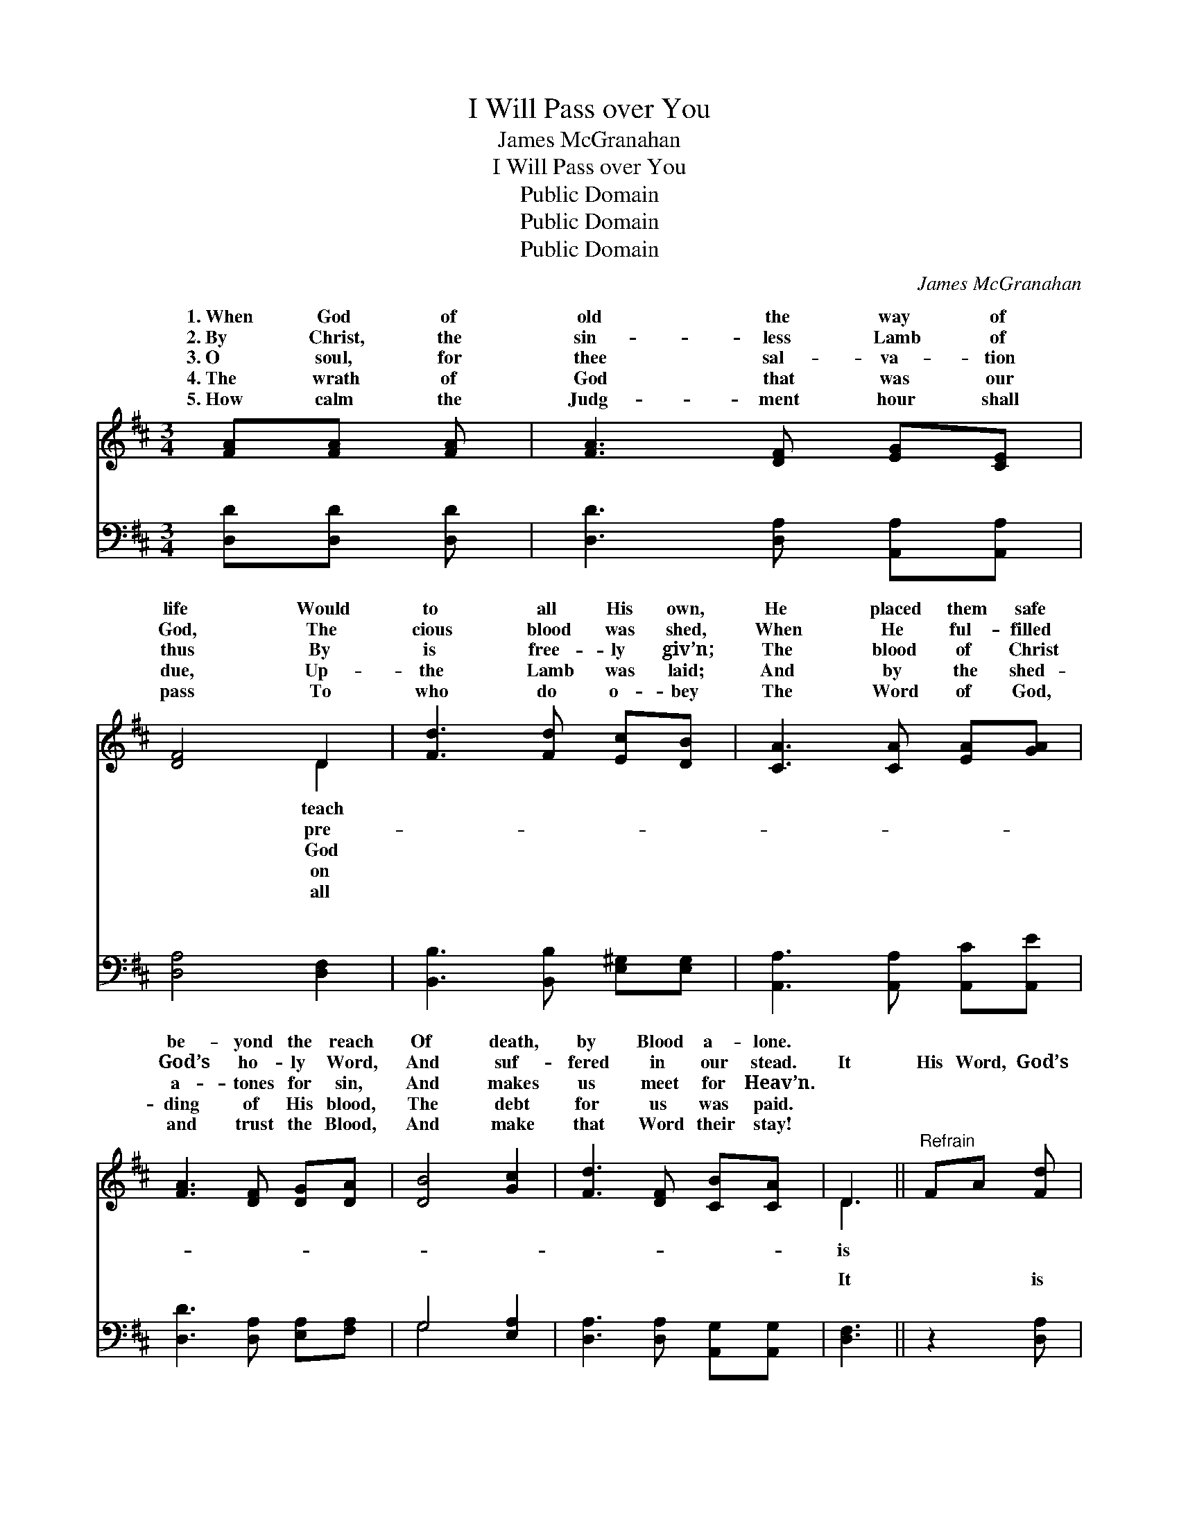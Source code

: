 X:1
T:I Will Pass over You
T:James McGranahan
T:I Will Pass over You
T:Public Domain
T:Public Domain
T:Public Domain
C:James McGranahan
Z:Public Domain
%%score ( 1 2 ) ( 3 4 )
L:1/8
M:3/4
K:D
V:1 treble 
V:2 treble 
V:3 bass 
V:4 bass 
V:1
 [FA][FA] [FA] | [FA]3 [DF] [EG][CE] | [DF]4 D2 | [Fd]3 [Fd] [Ec][DB] | [CA]3 [CA] [EA][GA] | %5
w: 1.~When God of|old the way of|life Would|to all His own,|He placed them safe|
w: 2.~By Christ, the|sin- less Lamb of|God, The|cious blood was shed,|When He ful- filled|
w: 3.~O soul, for|thee sal- va- tion|thus By|is free- ly giv’n;|The blood of Christ|
w: 4.~The wrath of|God that was our|due, Up-|the Lamb was laid;|And by the shed-|
w: 5.~How calm the|Judg- ment hour shall|pass To|who do o- bey|The Word of God,|
 [FA]3 [DF] [DG][DA] | [DB]4 [Gc]2 | [Fd]3 [DF] [CB][CA] | D3 ||"^Refrain" FA [Fd] | %10
w: be- yond the reach|Of death,|by Blood a- lone.|||
w: God’s ho- ly Word,|And suf-|fered in our stead.|It|His Word, God’s|
w: a- tones for sin,|And makes|us meet for Heav’n.|||
w: ding of His blood,|The debt|for us was paid.|||
w: and trust the Blood,|And make|that Word their stay!|||
 (GG G)G c[GB] | (FF F2) [FA]2 | [EA]3 [FA] [GA][GA] | [FA]3 F A[Fd] | (GG G)G c>[GB] | %15
w: |||||
w: pre- * * cious Word, It|for- * * ev-|true; “When I the|Lord shall see the|blood, * * I will pass|
w: |||||
w: |||||
w: |||||
 (G>F F) z [Ad]2 | [Gd]2 z [Gd] [Gc][Ge] | [Fd]3 |] %18
w: |||
w: ver * * you.”|||
w: |||
w: |||
w: |||
V:2
 x3 | x6 | x4 D2 | x6 | x6 | x6 | x6 | x6 | D3 || x3 | c3 x3 | A4 x2 | x6 | x6 | c3 x3 | A3 x3 | %16
w: ||teach||||||||||||||
w: ||pre-||||||is||stands|er|||o-||
w: ||God||||||||||||||
w: ||on||||||||||||||
w: ||all||||||||||||||
 x6 | x3 |] %18
w: ||
w: ||
w: ||
w: ||
w: ||
V:3
 [D,D][D,D] [D,D] | [D,D]3 [D,A,] [A,,A,][A,,A,] | [D,A,]4 [D,F,]2 | %3
w: ~ ~ ~|~ ~ ~ ~|~ ~|
 [B,,B,]3 [B,,B,] [E,^G,][E,G,] | [A,,A,]3 [A,,A,] [A,,C][A,,E] | [D,D]3 [D,A,] [E,A,][F,A,] | %6
w: ~ ~ ~ ~|~ ~ ~ ~|~ ~ ~ ~|
 G,4 [E,A,]2 | [D,A,]3 [D,A,] [A,,G,][A,,G,] | [D,F,]3 || z2 [D,A,] | %10
w: ~ ~|~ ~ ~ ~|It|is|
 [E,A,][E,A,] [E,A,] z2 [A,,C] | [D,D][D,D] [D,D]2 [F,D]2 | [G,C]3 [F,D] [E,E][A,,E] | %13
w: His Word, God’s pre-|cious Word, ~ ~|~ ~ ~ ~|
 [D,D]3 z2 [D,A,] | [E,A,][E,A,] [E,A,] z z3/2 [A,,E]/ | [D,E]>[D,D] [D,D] z [F,=C]2 | %16
w: “When I|the Lord shall see|the blood, * *|
 [G,B,]2 z [E,B,] A,[A,,A,] | [D,A,]3 |] %18
w: ||
V:4
 x3 | x6 | x6 | x6 | x6 | x6 | G,4 x2 | x6 | x3 || x3 | x6 | x6 | x6 | x6 | x6 | x6 | x4 A, x | %17
w: ||||||~|||||||||||
 x3 |] %18
w: |

